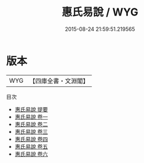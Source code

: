 #+TITLE: 惠氏易說 / WYG
#+DATE: 2015-08-24 21:59:51.219565
* 版本
 |       WYG|【四庫全書・文淵閣】|
目次
 - [[file:KR1a0144_000.txt::000-1a][惠氏易說 提要]]
 - [[file:KR1a0144_001.txt::001-1a][惠氏易說 卷一]]
 - [[file:KR1a0144_002.txt::002-1a][惠氏易說 卷二]]
 - [[file:KR1a0144_003.txt::003-1a][惠氏易說 卷三]]
 - [[file:KR1a0144_004.txt::004-1a][惠氏易說 卷四]]
 - [[file:KR1a0144_005.txt::005-1a][惠氏易說 卷五]]
 - [[file:KR1a0144_006.txt::006-1a][惠氏易說 卷六]]
